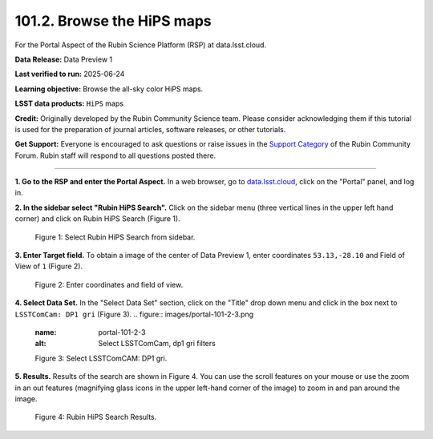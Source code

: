 .. _portal-101-2:

###########################
101.2. Browse the HiPS maps
###########################

For the Portal Aspect of the Rubin Science Platform (RSP) at data.lsst.cloud.

**Data Release:** Data Preview 1

**Last verified to run:** 2025-06-24

**Learning objective:** Browse the all-sky color HiPS maps.

**LSST data products:** ``HiPS`` maps

**Credit:** Originally developed by the Rubin Community Science team.
Please consider acknowledging them if this tutorial is used for the preparation of journal articles, software releases, or other tutorials.

**Get Support:** Everyone is encouraged to ask questions or raise issues in the `Support Category <https://community.lsst.org/c/support/6>`_ of the Rubin Community Forum.
Rubin staff will respond to all questions posted there.

----

**1. Go to the RSP and enter the Portal Aspect.**
In a web browser, go to `data.lsst.cloud <https://data.lsst.cloud/>`_, click on the "Portal" panel, and log in.

**2. In the sidebar select "Rubin HiPS Search".**
Click on the sidebar menu (three vertical lines in the upper left hand corner) and click on Rubin HiPS Search (Figure 1).

.. figure:: images/portal-101-2-1.png
    :name: portal-101-2-1
    :alt: Select Rubin HiPS Search from sidebar.

    Figure 1: Select Rubin HiPS Search from sidebar.


**3. Enter Target field.**
To obtain a image of the center of Data Preview 1, enter coordinates ``53.13,-28.10`` and Field of View of ``1`` (Figure 2).

.. figure:: images/portal-101-2-2.png
    :name: portal-101-2-2
    :alt: Add coordinates and field of view.

    Figure 2: Enter coordinates and field of view.

**4. Select Data Set.**
In the "Select Data Set" section, click on the "Title" drop down menu and click in the box next to ``LSSTComCam: DP1 gri`` (Figure 3).
.. figure:: images/portal-101-2-3.png
    :name: portal-101-2-3
    :alt: Select LSSTComCam, dp1 gri filters

    Figure 3: Select LSSTComCAM: DP1 gri.


**5. Results.**
Results of the search are shown in Figure 4.  You can use the scroll features on your mouse or use the zoom in an out features
(magnifying glass icons in the upper left-hand corner of the image) to zoom in and pan around the image.

.. figure:: images/portal-101-2-4.png
    :name: portal-101-2-4
    :alt: Rubin HiPS Search Results.

    Figure 4: Rubin HiPS Search Results.



